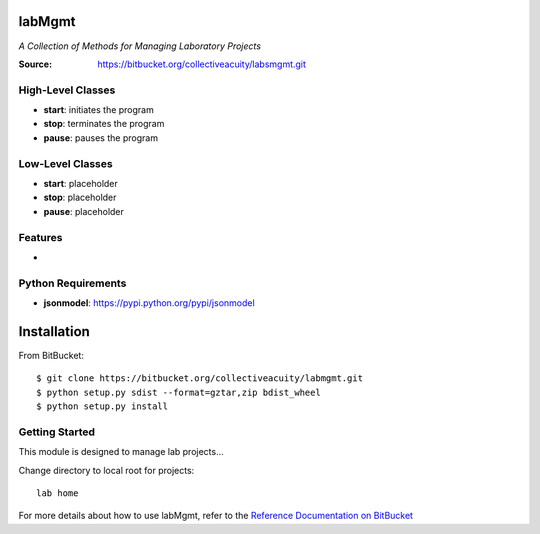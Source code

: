 =======
labMgmt
=======
*A Collection of Methods for Managing Laboratory Projects*

:Source: https://bitbucket.org/collectiveacuity/labsmgmt.git

High-Level Classes
------------------
- **start**: initiates the program
- **stop**: terminates the program
- **pause**: pauses the program

Low-Level Classes
-----------------
- **start**: placeholder
- **stop**: placeholder
- **pause**: placeholder

Features
--------
-

Python Requirements
-------------------
- **jsonmodel**: https://pypi.python.org/pypi/jsonmodel

============
Installation
============
From BitBucket::

    $ git clone https://bitbucket.org/collectiveacuity/labmgmt.git
    $ python setup.py sdist --format=gztar,zip bdist_wheel
    $ python setup.py install

Getting Started
---------------
This module is designed to manage lab projects...

Change directory to local root for projects::

    lab home

For more details about how to use labMgmt, refer to the
`Reference Documentation on BitBucket
<https://bitbucket.org/collectiveacuity/labMgmt/REFERENCE.rst>`_